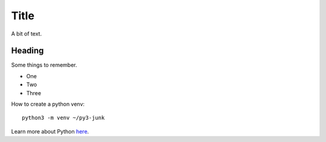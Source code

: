 Title
=====

A bit of text.

.. this is a comment

Heading
-------

Some things to remember.

* One
* Two
* Three

How to create a python venv::

    python3 -m venv ~/py3-junk

Learn more about Python  `here <https://docs.python.org/3/library/index.html>`_.

